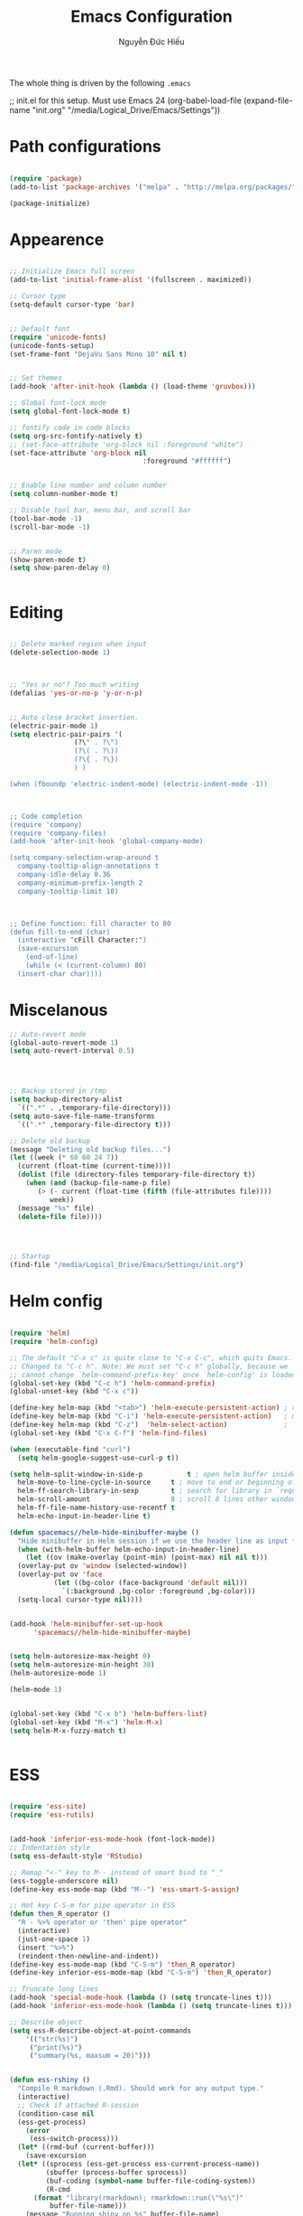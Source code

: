 #+TITLE: Emacs Configuration
#+AUTHOR: Nguyễn Đức Hiếu
#+OPTIONS: toc:nil num:nil ^:nil
#+LATEX_HEADER: \usepackage[utf8]{vietnam}


The whole thing is driven by the following =.emacs=

#+begin_example emacs-lisp
  ;; init.el for this setup. Must use Emacs 24
  (org-babel-load-file
  (expand-file-name "init.org"
                   "/media/Logical_Drive/Emacs/Settings"))
#+end_example

* Path configurations

#+BEGIN_SRC emacs-lisp

  (require 'package)
  (add-to-list 'package-archives '("melpa" . "http://melpa.org/packages/"))

  (package-initialize)

#+END_SRC

* Appearence

#+BEGIN_SRC emacs-lisp

  ;; Initialize Emacs full screen 
  (add-to-list 'initial-frame-alist '(fullscreen . maximized))

  ;; Cursor type
  (setq-default cursor-type 'bar)


  ;; Default font
  (require 'unicode-fonts)
  (unicode-fonts-setup)
  (set-frame-font "DejaVu Sans Mono 10" nil t)


  ;; Set themes
  (add-hook 'after-init-hook (lambda () (load-theme 'gruvbox)))

  ;; Global font-lock mode
  (setq global-font-lock-mode t)

  ;; fontify code in code blocks
  (setq org-src-fontify-natively t)
  ;; (set-face-attribute 'org-block nil :foreground "white")
  (set-face-attribute 'org-block nil 
                                   :foreground "#ffffff")


  ;; Enable line number and column number
  (setq column-number-mode t)

  ;; Disable tool bar, menu bar, and scroll bar
  (tool-bar-mode -1)
  (scroll-bar-mode -1)


  ;; Paren mode
  (show-paren-mode t)
  (setq show-paren-delay 0)


#+END_SRC

* Editing

#+BEGIN_SRC emacs-lisp

  ;; Delete marked region when input
  (delete-selection-mode 1)



  ;; "Yes or no"? Too much writing
  (defalias 'yes-or-no-p 'y-or-n-p)


  ;; Auto close bracket insertion.
  (electric-pair-mode 1)
  (setq electric-pair-pairs '(
			      (?\" . ?\")
			      (?\( . ?\))
			      (?\{ . ?\})
			      ) )

  (when (fboundp 'electric-indent-mode) (electric-indent-mode -1))



  ;; Code completion
  (require 'company)
  (require 'company-files)
  (add-hook 'after-init-hook 'global-company-mode)

  (setq company-selection-wrap-around t
	company-tooltip-align-annotations t
	company-idle-delay 0.36
	company-minimum-prefix-length 2
	company-tooltip-limit 10)



  ;; Define function: fill character to 80
  (defun fill-to-end (char)
    (interactive "cFill Character:")
    (save-excursion
      (end-of-line)
      (while (< (current-column) 80)
	(insert-char char))))

#+END_SRC

* Miscelanous
#+BEGIN_SRC emacs-lisp
  ;; Auto-revert mode
  (global-auto-revert-mode 1)
  (setq auto-revert-interval 0.5)




  ;; Backup stored in /tmp
  (setq backup-directory-alist
	`((".*" . ,temporary-file-directory)))
  (setq auto-save-file-name-transforms
	`((".*" ,temporary-file-directory t)))

  ;; Delete old backup
  (message "Deleting old backup files...")
  (let ((week (* 60 60 24 7))
	(current (float-time (current-time))))
    (dolist (file (directory-files temporary-file-directory t))
      (when (and (backup-file-name-p file)
		 (> (- current (float-time (fifth (file-attributes file))))
		    week))
	(message "%s" file)
	(delete-file file))))




  ;; Startup
  (find-file "/media/Logical_Drive/Emacs/Settings/init.org")

#+END_SRC

* Helm config
#+BEGIN_SRC emacs-lisp
 
  (require 'helm)
  (require 'helm-config)

  ;; The default "C-x c" is quite close to "C-x C-c", which quits Emacs.
  ;; Changed to "C-c h". Note: We must set "C-c h" globally, because we
  ;; cannot change `helm-command-prefix-key' once `helm-config' is loaded.
  (global-set-key (kbd "C-c h") 'helm-command-prefix)
  (global-unset-key (kbd "C-x c"))

  (define-key helm-map (kbd "<tab>") 'helm-execute-persistent-action) ; rebind tab to run persistent action
  (define-key helm-map (kbd "C-i") 'helm-execute-persistent-action)   ; make TAB work in terminal
  (define-key helm-map (kbd "C-z")  'helm-select-action)              ; list actions using C-z
  (global-set-key (kbd "C-x C-f") 'helm-find-files)

  (when (executable-find "curl")
    (setq helm-google-suggest-use-curl-p t))

  (setq helm-split-window-in-side-p           t ; open helm buffer inside current window, not occupy whole other window
	helm-move-to-line-cycle-in-source     t ; move to end or beginning of source when reaching top or bottom of source.
	helm-ff-search-library-in-sexp        t ; search for library in `require' and `declare-function' sexp.
	helm-scroll-amount                    8 ; scroll 8 lines other window using M-<next>/M-<prior>
	helm-ff-file-name-history-use-recentf t
	helm-echo-input-in-header-line t)

  (defun spacemacs//helm-hide-minibuffer-maybe ()
    "Hide minibuffer in Helm session if we use the header line as input field."
    (when (with-helm-buffer helm-echo-input-in-header-line)
      (let ((ov (make-overlay (point-min) (point-max) nil nil t)))
	(overlay-put ov 'window (selected-window))
	(overlay-put ov 'face
		     (let ((bg-color (face-background 'default nil)))
		       `(:background ,bg-color :foreground ,bg-color)))
	(setq-local cursor-type nil))))


  (add-hook 'helm-minibuffer-set-up-hook
	    'spacemacs//helm-hide-minibuffer-maybe)


  (setq helm-autoresize-max-height 0)
  (setq helm-autoresize-min-height 30)
  (helm-autoresize-mode 1)

  (helm-mode 1)


  (global-set-key (kbd "C-x b") 'helm-buffers-list)
  (global-set-key (kbd "M-x") 'helm-M-x)
  (setq helm-M-x-fuzzy-match t)


#+END_SRC

* ESS

#+BEGIN_SRC emacs-lisp
  
  (require 'ess-site)
  (require 'ess-rutils)


  (add-hook 'inferior-ess-mode-hook (font-lock-mode))
  ;; Indentation style
  (setq ess-default-style 'RStudio)

  ;; Remap "<-" key to M-- instead of smart bind to "_"
  (ess-toggle-underscore nil)
  (define-key ess-mode-map (kbd "M--") 'ess-smart-S-assign)

  ;; Hot key C-S-m for pipe operator in ESS
  (defun then_R_operator ()
    "R - %>% operator or 'then' pipe operator"
    (interactive)
    (just-one-space 1)
    (insert "%>%")
    (reindent-then-newline-and-indent))
  (define-key ess-mode-map (kbd "C-S-m") 'then_R_operator)
  (define-key inferior-ess-mode-map (kbd "C-S-m") 'then_R_operator)

  ;; Truncate long lines
  (add-hook 'special-mode-hook (lambda () (setq truncate-lines t)))
  (add-hook 'inferior-ess-mode-hook (lambda () (setq truncate-lines t)))

  ;; Describe object
  (setq ess-R-describe-object-at-point-commands
      '(("str(%s)")
       ("print(%s)")
       ("summary(%s, maxsum = 20)")))


  (defun ess-rshiny ()
    "Compile R markdown (.Rmd). Should work for any output type."
    (interactive)
    ;; Check if attached R-session
    (condition-case nil
	(ess-get-process)
      (error
       (ess-switch-process)))
    (let* ((rmd-buf (current-buffer)))
      (save-excursion
	(let* ((sprocess (ess-get-process ess-current-process-name))
	       (sbuffer (process-buffer sprocess))
	       (buf-coding (symbol-name buffer-file-coding-system))
	       (R-cmd
		(format "library(rmarkdown); rmarkdown::run(\"%s\")"
			buffer-file-name)))
	  (message "Running shiny on %s" buffer-file-name)
	  (ess-execute R-cmd 'buffer nil nil)
	  (switch-to-buffer rmd-buf)
	  (ess-show-buffer (buffer-name sbuffer) nil)))))

  (define-key ess-mode-map "\M-nr" 'ess-rshiny)

#+END_SRC

* Elpy

#+BEGIN_SRC emacs-lisp
  (elpy-enable)				
  (setq elpy-rpc-python-command "python3")
  (setq python-shell-interpreter "python3")

  (require 'pymacs)

#+END_SRC

* AUCTeX
#+BEGIN_SRC emacs-lisp

  (setq TeX-auto-save t)			    
  (setq TeX-parse-self t)
  ;; Enable query for master file
  (setq-default TeX-master nil)		    
  (setq TeX-save-query nil)		    
  (setq TeX-PDF-mode t)			    
  (setq font-latex-fontify-sectioning 'color) 
  (setq font-latex-fontify-script nil)	    

  ;; Word-wrap
  (add-hook 'TeX-mode-hook (lambda () (setq-default word-wrap t)))

#+END_SRC

* Polymode

#+BEGIN_SRC emacs-lisp
  
  (require 'polymode)
  (require 'poly-R)
  (require 'poly-markdown)
  (add-to-list 'auto-mode-alist '("\\.md" . poly-markdown-mode))
  (add-to-list 'auto-mode-alist '("\\.Snw$" . poly-noweb+r-mode))
  (add-to-list 'auto-mode-alist '("\\.Rnw$" . poly-noweb+r-mode))
  ;; (add-to-list 'auto-mode-alist '("\\.Rmd$" . poly-markdown+r-mode))
  (add-to-list 'auto-mode-alist '("\\.Rmd$" . poly-markdown-mode))
  (add-to-list 'auto-mode-alist '("\\.rapport$" . poly-rapport-mode))
  (add-to-list 'auto-mode-alist '("\\.Rhtml$" . poly-html+r-mode))
  (add-to-list 'auto-mode-alist '("\\.Rbrew$" . poly-brew+r-mode))
  (add-to-list 'auto-mode-alist '("\\.Rcpp$" . poly-r+c++-mode))
  (add-to-list 'auto-mode-alist '("\\.cppR$" . poly-c++r-mode))
#+END_SRC

* Pdf-tools 

#+BEGIN_SRC emacs-lisp
  
  (pdf-tools-install)
  (setq pdf-view-display-size "fit-page")
  (setq auto-revert-interval 0)
  (setq ess-pdf-viewer-pref "emacsclient")
  (setq TeX-view-program-selection '((output-pdf "PDF Tools")))

#+END_SRC

* Magit

#+BEGIN_SRC emacs-lisp

  ;; Currently magit cause some error when auto revert mode is on
  (setq magit-auto-revert-mode nil)

#+END_SRC

* Draft
Settings in this section are not yet organized but are being used

#+BEGIN_SRC emacs-lisp

#+END_SRC
